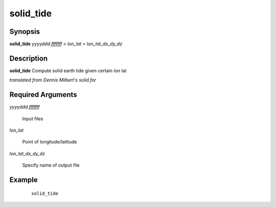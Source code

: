 .. index:: ! solid_tide           

**********      
solid_tide        
**********      

Synopsis
--------
**solid_tide** *yyyyddd.fffffff < lon_lat > lon_lat_dx_dy_dz*


Description
-----------
**solid_tide** Compute solid earth tide given certain lon lat    

*translated from Dennis Milbert's solid.for*

Required Arguments
------------------

*yyyyddd.fffffff*

	Input files

*lon_lat*

	Point of longitude/latitude

*lon_lat_dx_dy_dz*

	Specify name of output file    

Example
-------
 ::

    solid_tide 



